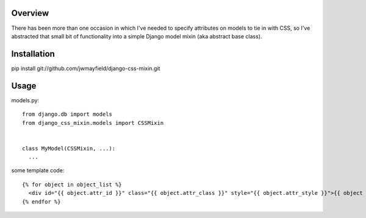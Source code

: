 Overview
========

There has been more than one occasion in which I've needed to specify attributes on models to tie in with CSS, so I've abstracted that small bit of functionality into a simple Django model mixin (aka abstract base class).

Installation
============

::

pip install git://github.com/jwmayfield/django-css-mixin.git

Usage
=====

models.py::

  from django.db import models
  from django_css_mixin.models import CSSMixin


  class MyModel(CSSMixin, ...):
    ...

some template code::

  {% for object in object_list %}
    <div id="{{ object.attr_id }}" class="{{ object.attr_class }}" style="{{ object.attr_style }}">{{ object }}</div>
  {% endfor %}
